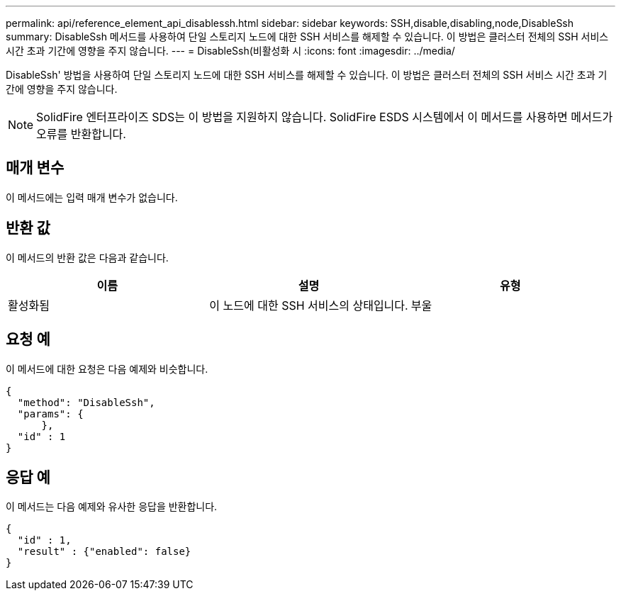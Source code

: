 ---
permalink: api/reference_element_api_disablessh.html 
sidebar: sidebar 
keywords: SSH,disable,disabling,node,DisableSsh 
summary: DisableSsh 메서드를 사용하여 단일 스토리지 노드에 대한 SSH 서비스를 해제할 수 있습니다. 이 방법은 클러스터 전체의 SSH 서비스 시간 초과 기간에 영향을 주지 않습니다. 
---
= DisableSsh(비활성화 시
:icons: font
:imagesdir: ../media/


[role="lead"]
DisableSsh' 방법을 사용하여 단일 스토리지 노드에 대한 SSH 서비스를 해제할 수 있습니다. 이 방법은 클러스터 전체의 SSH 서비스 시간 초과 기간에 영향을 주지 않습니다.


NOTE: SolidFire 엔터프라이즈 SDS는 이 방법을 지원하지 않습니다. SolidFire ESDS 시스템에서 이 메서드를 사용하면 메서드가 오류를 반환합니다.



== 매개 변수

이 메서드에는 입력 매개 변수가 없습니다.



== 반환 값

이 메서드의 반환 값은 다음과 같습니다.

|===
| 이름 | 설명 | 유형 


 a| 
활성화됨
 a| 
이 노드에 대한 SSH 서비스의 상태입니다.
 a| 
부울

|===


== 요청 예

이 메서드에 대한 요청은 다음 예제와 비슷합니다.

[listing]
----
{
  "method": "DisableSsh",
  "params": {
      },
  "id" : 1
}
----


== 응답 예

이 메서드는 다음 예제와 유사한 응답을 반환합니다.

[listing]
----
{
  "id" : 1,
  "result" : {"enabled": false}
}
----